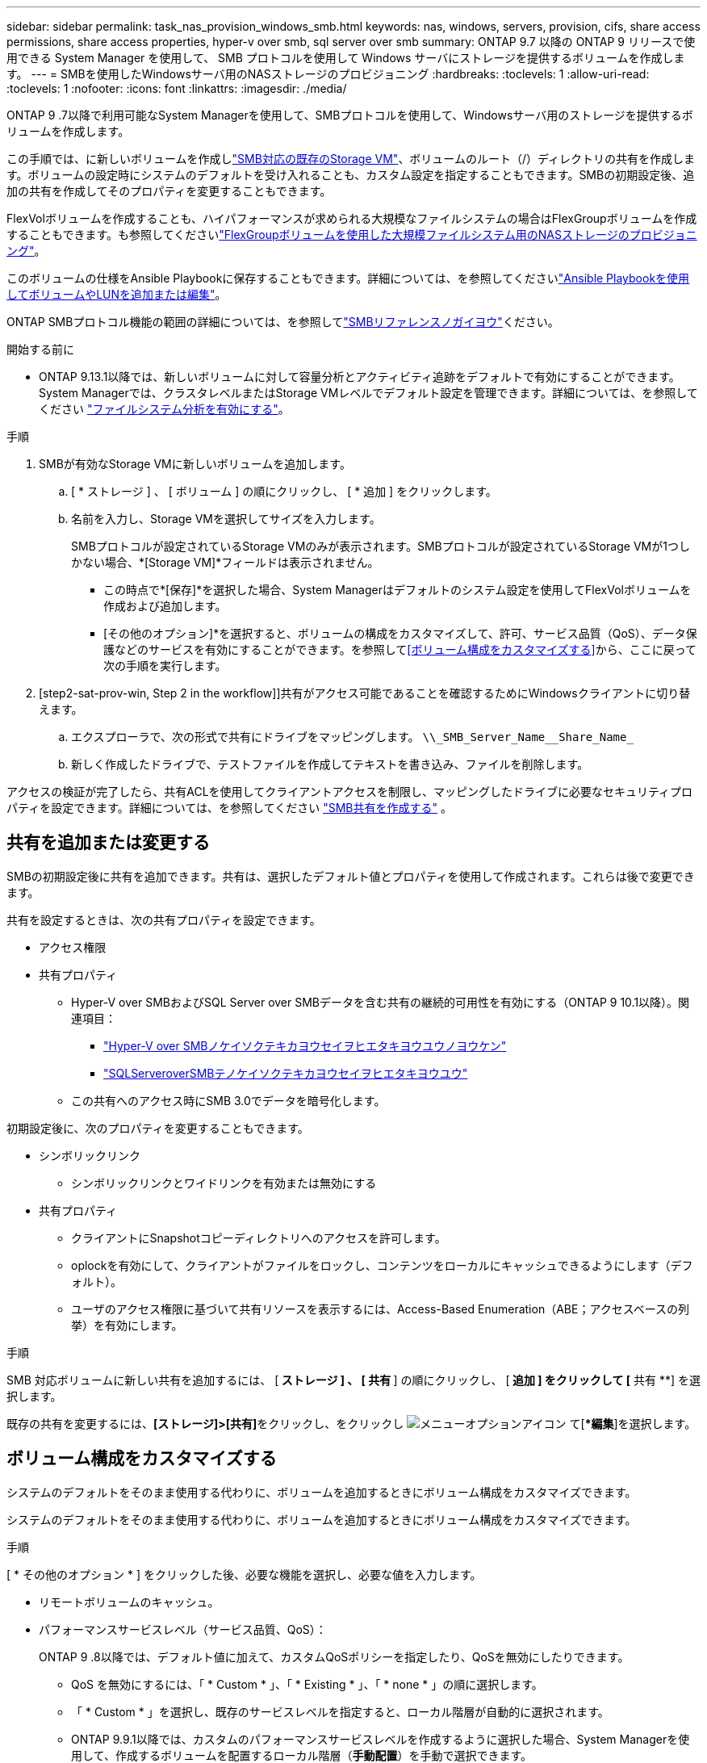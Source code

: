 ---
sidebar: sidebar 
permalink: task_nas_provision_windows_smb.html 
keywords: nas, windows, servers, provision, cifs, share access permissions, share access properties, hyper-v over smb, sql server over smb 
summary: ONTAP 9.7 以降の ONTAP 9 リリースで使用できる System Manager を使用して、 SMB プロトコルを使用して Windows サーバにストレージを提供するボリュームを作成します。 
---
= SMBを使用したWindowsサーバ用のNASストレージのプロビジョニング
:hardbreaks:
:toclevels: 1
:allow-uri-read: 
:toclevels: 1
:nofooter: 
:icons: font
:linkattrs: 
:imagesdir: ./media/


[role="lead"]
ONTAP 9 .7以降で利用可能なSystem Managerを使用して、SMBプロトコルを使用して、Windowsサーバ用のストレージを提供するボリュームを作成します。

この手順では、に新しいボリュームを作成しlink:task_nas_enable_windows_smb.html["SMB対応の既存のStorage VM"]、ボリュームのルート（/）ディレクトリの共有を作成します。ボリュームの設定時にシステムのデフォルトを受け入れることも、カスタム設定を指定することもできます。SMBの初期設定後、追加の共有を作成してそのプロパティを変更することもできます。

FlexVolボリュームを作成することも、ハイパフォーマンスが求められる大規模なファイルシステムの場合はFlexGroupボリュームを作成することもできます。も参照してくださいlink:task_nas_provision_flexgroup.html["FlexGroupボリュームを使用した大規模ファイルシステム用のNASストレージのプロビジョニング"]。

このボリュームの仕様をAnsible Playbookに保存することもできます。詳細については、を参照してくださいlink:task_admin_use_ansible_playbooks_add_edit_volumes_luns.html["Ansible Playbookを使用してボリュームやLUNを追加または編集"]。

ONTAP SMBプロトコル機能の範囲の詳細については、を参照してlink:smb-admin/index.html["SMBリファレンスノガイヨウ"]ください。

.開始する前に
* ONTAP 9.13.1以降では、新しいボリュームに対して容量分析とアクティビティ追跡をデフォルトで有効にすることができます。System Managerでは、クラスタレベルまたはStorage VMレベルでデフォルト設定を管理できます。詳細については、を参照してください https://docs.netapp.com/us-en/ontap/task_nas_file_system_analytics_enable.html["ファイルシステム分析を有効にする"]。


.手順
. SMBが有効なStorage VMに新しいボリュームを追加します。
+
.. [ * ストレージ ] 、 [ ボリューム ] の順にクリックし、 [ * 追加 ] をクリックします。
.. 名前を入力し、Storage VMを選択してサイズを入力します。
+
SMBプロトコルが設定されているStorage VMのみが表示されます。SMBプロトコルが設定されているStorage VMが1つしかない場合、*[Storage VM]*フィールドは表示されません。

+
*** この時点で*[保存]*を選択した場合、System Managerはデフォルトのシステム設定を使用してFlexVolボリュームを作成および追加します。
*** [その他のオプション]*を選択すると、ボリュームの構成をカスタマイズして、許可、サービス品質（QoS）、データ保護などのサービスを有効にすることができます。を参照して<<ボリューム構成をカスタマイズする>>から、ここに戻って次の手順を実行します。




. [step2-sat-prov-win, Step 2 in the workflow]]共有がアクセス可能であることを確認するためにWindowsクライアントに切り替えます。
+
.. エクスプローラで、次の形式で共有にドライブをマッピングします。 `+\\_SMB_Server_Name__Share_Name_+`
.. 新しく作成したドライブで、テストファイルを作成してテキストを書き込み、ファイルを削除します。




アクセスの検証が完了したら、共有ACLを使用してクライアントアクセスを制限し、マッピングしたドライブに必要なセキュリティプロパティを設定できます。詳細については、を参照してください link:smb-config/create-share-task.html["SMB共有を作成する"] 。



== 共有を追加または変更する

SMBの初期設定後に共有を追加できます。共有は、選択したデフォルト値とプロパティを使用して作成されます。これらは後で変更できます。

共有を設定するときは、次の共有プロパティを設定できます。

* アクセス権限
* 共有プロパティ
+
** Hyper-V over SMBおよびSQL Server over SMBデータを含む共有の継続的可用性を有効にする（ONTAP 9 10.1以降）。関連項目：
+
*** link:smb-hyper-v-sql/continuously-available-share-hyper-v-concept.html["Hyper-V over SMBノケイソクテキカヨウセイヲヒエタキヨウユウノヨウケン"]
*** link:smb-hyper-v-sql/continuously-available-share-sql-concept.html["SQLServeroverSMBテノケイソクテキカヨウセイヲヒエタキヨウユウ"]


** この共有へのアクセス時にSMB 3.0でデータを暗号化します。




初期設定後に、次のプロパティを変更することもできます。

* シンボリックリンク
+
** シンボリックリンクとワイドリンクを有効または無効にする


* 共有プロパティ
+
** クライアントにSnapshotコピーディレクトリへのアクセスを許可します。
** oplockを有効にして、クライアントがファイルをロックし、コンテンツをローカルにキャッシュできるようにします（デフォルト）。
** ユーザのアクセス権限に基づいて共有リソースを表示するには、Access-Based Enumeration（ABE；アクセスベースの列挙）を有効にします。




.手順
SMB 対応ボリュームに新しい共有を追加するには、 [** ストレージ ] 、 [ 共有 **] の順にクリックし、 [** 追加 ] をクリックして [** 共有 **] を選択します。

既存の共有を変更するには、**[ストレージ]>[共有]**をクリックし、をクリックし image:icon_kabob.gif["メニューオプションアイコン"] て[**編集*]を選択します。



== ボリューム構成をカスタマイズする

システムのデフォルトをそのまま使用する代わりに、ボリュームを追加するときにボリューム構成をカスタマイズできます。

システムのデフォルトをそのまま使用する代わりに、ボリュームを追加するときにボリューム構成をカスタマイズできます。

.手順
[ * その他のオプション * ] をクリックした後、必要な機能を選択し、必要な値を入力します。

* リモートボリュームのキャッシュ。
* パフォーマンスサービスレベル（サービス品質、QoS）：
+
ONTAP 9 .8以降では、デフォルト値に加えて、カスタムQoSポリシーを指定したり、QoSを無効にしたりできます。

+
** QoS を無効にするには、「 * Custom * 」、「 * Existing * 」、「 * none * 」の順に選択します。
** 「 * Custom * 」を選択し、既存のサービスレベルを指定すると、ローカル階層が自動的に選択されます。
** ONTAP 9.9.1以降では、カスタムのパフォーマンスサービスレベルを作成するように選択した場合、System Managerを使用して、作成するボリュームを配置するローカル階層（*手動配置*）を手動で選択できます。
+
このオプションは、リモートキャッシュオプションまたはFlexGroupボリュームオプションを選択した場合は使用できません。



* FlexGroup ボリューム（ * ボリュームデータをクラスタ全体に分散 * を選択）。
+
このオプションは、パフォーマンスサービスレベル * で手動配置 * を選択した場合は使用できません。それ以外の場合、追加するボリュームはデフォルトでFlexVol volumeになります。

* ボリュームが設定されているプロトコルのアクセス権限。
* SnapMirrorを使用したデータ保護（ローカルまたはリモート）を選択し、プルダウンリストからデスティネーションクラスタの保護ポリシーと設定を指定します。
* [保存]*を選択してボリュームを作成し、クラスタとStorage VMに追加します。



NOTE: ボリュームを保存したら、に戻り、<<step2-compl-prov-win>>SMBを使用したWindowsサーバのプロビジョニングを完了します。



== ONTAPで実行するその他の方法

|===


| 実行するタスク | 参照先 


| System Managerクラシック（ONTAP 9 .7以前） | link:https://docs.netapp.com/us-en/ontap-system-manager-classic/smb-config/index.html["SMBセツテイノカイヨウ"^] 


| ONTAPコマンドラインインターフェイス | link:smb-config/index.html["CLIヲシヨウシタSMBセツテイノカイヨウ"] 
|===